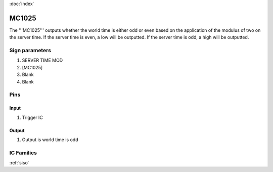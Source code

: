 :doc:`index`

======
MC1025
======

The '''MC1025''' outputs whether the world time is either odd or even based on the application of the modulus of two on the server time.
If the server time is even, a low will be outputted. If the server time is odd, a high will be outputted.

Sign parameters
===============

#. SERVER TIME MOD
#. [MC1025]
#. Blank
#. Blank

Pins
====

Input
-----

#. Trigger IC

Output
------

#. Output is world time is odd

IC Families
===========
:ref:`siso`
